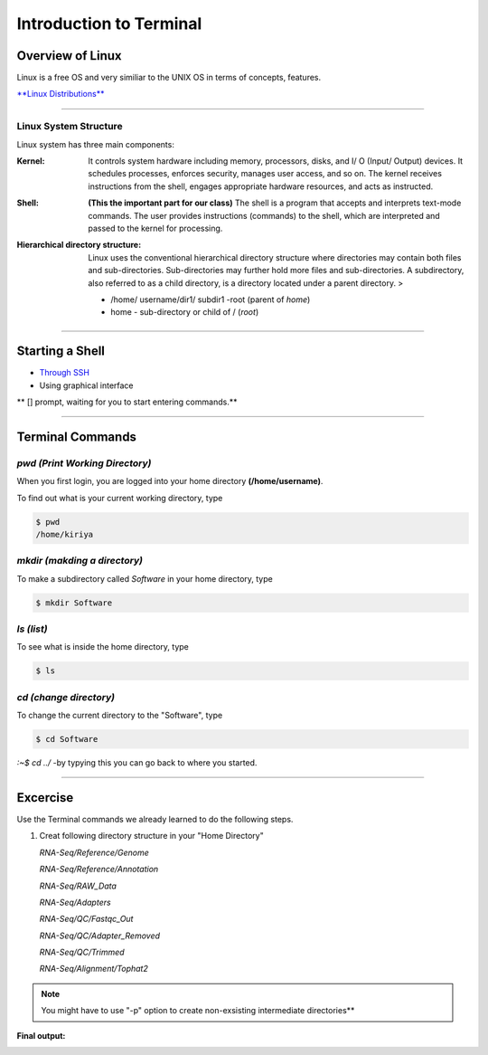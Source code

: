 Introduction to Terminal
=========================

Overview of Linux
------------------

.. highlight:: rest

Linux is a free OS and very similiar to the UNIX OS in terms of
concepts, features.

`**Linux Distributions** <https://en.wikipedia.org/wiki/Comparison_of_Linux_distributions>`_

--------------

Linux System Structure
~~~~~~~~~~~~~~~~~~~~~~

Linux system has three main components:

:Kernel: It controls system hardware including memory,
   processors, disks, and I/ O (Input/ Output) devices. It schedules
   processes, enforces security, manages user access, and so on. The
   kernel receives instructions from the shell, engages appropriate
   hardware resources, and acts as instructed.

:Shell: **(This the important part for our class)** The shell is
   a program that accepts and interprets text-mode commands. The user
   provides instructions (commands) to the shell, which are interpreted
   and passed to the kernel for processing.

:Hierarchical directory structure: Linux uses the conventional
   hierarchical directory structure where directories may contain both
   files and sub-directories. Sub-directories may further hold more
   files and sub-directories. A subdirectory, also referred to as a
   child directory, is a directory located under a parent directory. >

   .. image:: images/LSS.png

   - /home/ username/dir1/ subdir1   -root (parent of *home*) 
   - home - sub-directory or child of / (*root*)



--------------

Starting a Shell
----------------

-  `Through
   SSH <https://pods.iplantcollaborative.org/wiki/display/atmman/Logging+In+to+an+Instance>`__
-  Using graphical interface



\*\* [] prompt, waiting for you to start entering commands.\*\*

--------------

Terminal Commands
-----------------

*pwd (Print Working Directory)*
~~~~~~~~~~~~~~~~~~~~~~~~~~~~~~~~~~~~~~~~~

When you first login, you are logged into your home directory
**(/home/username)**.

To find out what is your current working directory, type

.. code-block:: bash

   $ pwd
   /home/kiriya


*mkdir (makding a directory)*
~~~~~~~~~~~~~~~~~~~~~~~~~~~~~~~~~~~~~~~

To make a subdirectory called *Software* in your home directory, type

.. code-block:: bash

   $ mkdir Software



*ls (list)* 
~~~~~~~~~~~~~~~~~~~~~

To see what is inside the home directory, type

.. code-block:: bash
   
   $ ls



*cd (change directory)* 
~~~~~~~~~~~~~~~~~~~~~~~~~~~~~~~~~

To change the current directory to the "Software", type

.. code-block:: bash

   $ cd Software 



*:~$ cd ../* -by typying this you can go back to where you started.

--------------

Excercise
---------

Use the Terminal commands we already learned to do the following steps.

1. Creat following directory structure in your "Home Directory"

   *RNA-Seq/Reference/Genome*

   *RNA-Seq/Reference/Annotation*

   *RNA-Seq/RAW\_Data*

   *RNA-Seq/Adapters*

   *RNA-Seq/QC/Fastqc\_Out*

   *RNA-Seq/QC/Adapter\_Removed*

   *RNA-Seq/QC/Trimmed*

   *RNA-Seq/Alignment/Tophat2*

.. Note:: You might have to use "-p" option to create non-exsisting intermediate directories**

**Final output:**

.. image:: images/TR1.png

